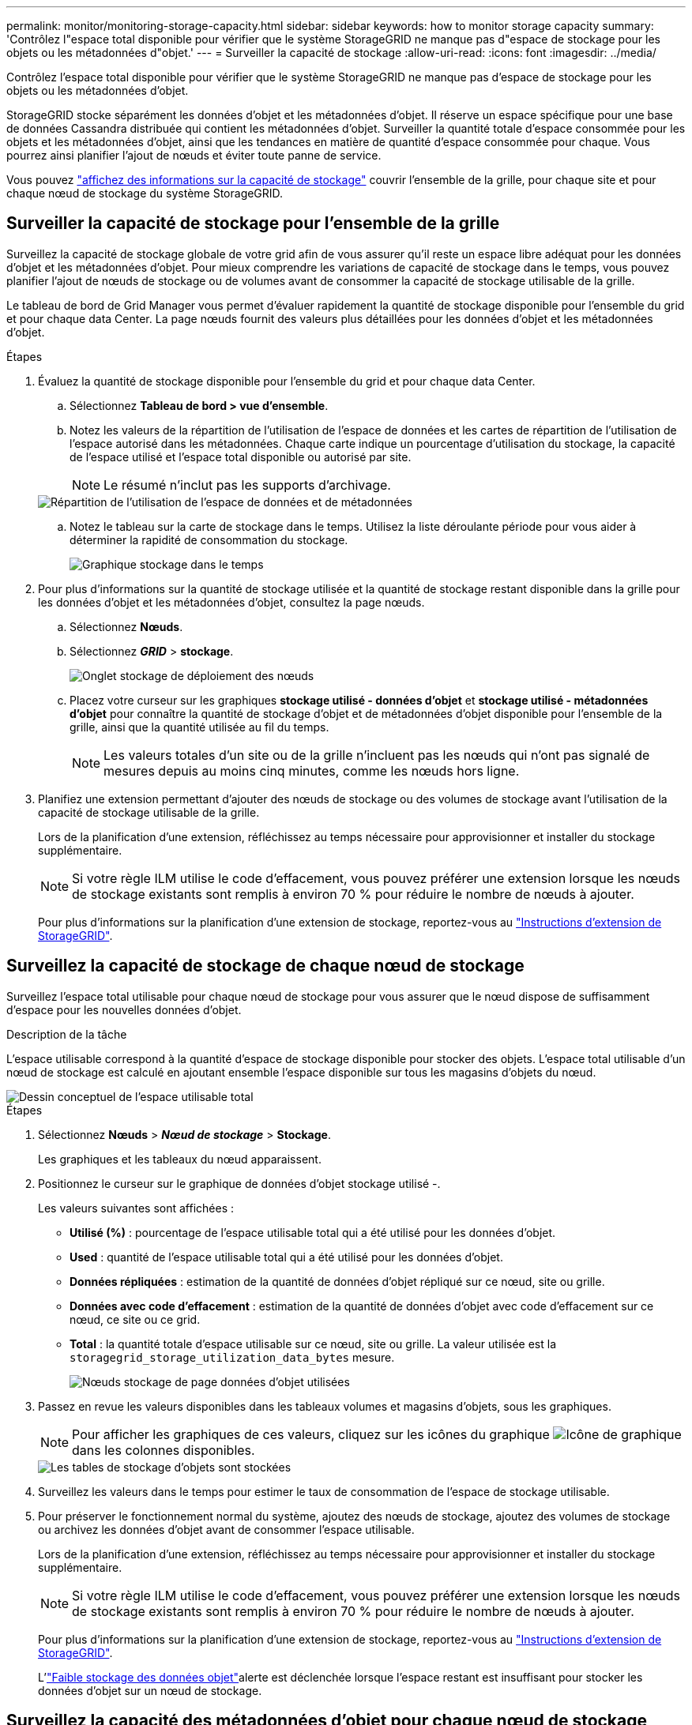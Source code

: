 ---
permalink: monitor/monitoring-storage-capacity.html 
sidebar: sidebar 
keywords: how to monitor storage capacity 
summary: 'Contrôlez l"espace total disponible pour vérifier que le système StorageGRID ne manque pas d"espace de stockage pour les objets ou les métadonnées d"objet.' 
---
= Surveiller la capacité de stockage
:allow-uri-read: 
:icons: font
:imagesdir: ../media/


[role="lead"]
Contrôlez l'espace total disponible pour vérifier que le système StorageGRID ne manque pas d'espace de stockage pour les objets ou les métadonnées d'objet.

StorageGRID stocke séparément les données d'objet et les métadonnées d'objet. Il réserve un espace spécifique pour une base de données Cassandra distribuée qui contient les métadonnées d'objet. Surveiller la quantité totale d'espace consommée pour les objets et les métadonnées d'objet, ainsi que les tendances en matière de quantité d'espace consommée pour chaque. Vous pourrez ainsi planifier l'ajout de nœuds et éviter toute panne de service.

Vous pouvez link:viewing-storage-tab.html["affichez des informations sur la capacité de stockage"] couvrir l'ensemble de la grille, pour chaque site et pour chaque nœud de stockage du système StorageGRID.



== Surveiller la capacité de stockage pour l'ensemble de la grille

Surveillez la capacité de stockage globale de votre grid afin de vous assurer qu'il reste un espace libre adéquat pour les données d'objet et les métadonnées d'objet. Pour mieux comprendre les variations de capacité de stockage dans le temps, vous pouvez planifier l'ajout de nœuds de stockage ou de volumes avant de consommer la capacité de stockage utilisable de la grille.

Le tableau de bord de Grid Manager vous permet d'évaluer rapidement la quantité de stockage disponible pour l'ensemble du grid et pour chaque data Center. La page nœuds fournit des valeurs plus détaillées pour les données d'objet et les métadonnées d'objet.

.Étapes
. Évaluez la quantité de stockage disponible pour l'ensemble du grid et pour chaque data Center.
+
.. Sélectionnez *Tableau de bord > vue d'ensemble*.
.. Notez les valeurs de la répartition de l'utilisation de l'espace de données et les cartes de répartition de l'utilisation de l'espace autorisé dans les métadonnées. Chaque carte indique un pourcentage d'utilisation du stockage, la capacité de l'espace utilisé et l'espace total disponible ou autorisé par site.
+

NOTE: Le résumé n'inclut pas les supports d'archivage.

+
image::../media/dashboard_data_and_metadata_space_usage_breakdown.png[Répartition de l'utilisation de l'espace de données et de métadonnées]

.. Notez le tableau sur la carte de stockage dans le temps. Utilisez la liste déroulante période pour vous aider à déterminer la rapidité de consommation du stockage.
+
image::../media/dashboard_storage_over_time.png[Graphique stockage dans le temps]



. Pour plus d'informations sur la quantité de stockage utilisée et la quantité de stockage restant disponible dans la grille pour les données d'objet et les métadonnées d'objet, consultez la page nœuds.
+
.. Sélectionnez *Nœuds*.
.. Sélectionnez *_GRID_* > *stockage*.
+
image::../media/nodes_deployment_storage_tab.png[Onglet stockage de déploiement des nœuds]

.. Placez votre curseur sur les graphiques *stockage utilisé - données d'objet* et *stockage utilisé - métadonnées d'objet* pour connaître la quantité de stockage d'objet et de métadonnées d'objet disponible pour l'ensemble de la grille, ainsi que la quantité utilisée au fil du temps.
+

NOTE: Les valeurs totales d'un site ou de la grille n'incluent pas les nœuds qui n'ont pas signalé de mesures depuis au moins cinq minutes, comme les nœuds hors ligne.



. Planifiez une extension permettant d'ajouter des nœuds de stockage ou des volumes de stockage avant l'utilisation de la capacité de stockage utilisable de la grille.
+
Lors de la planification d'une extension, réfléchissez au temps nécessaire pour approvisionner et installer du stockage supplémentaire.

+

NOTE: Si votre règle ILM utilise le code d'effacement, vous pouvez préférer une extension lorsque les nœuds de stockage existants sont remplis à environ 70 % pour réduire le nombre de nœuds à ajouter.

+
Pour plus d'informations sur la planification d'une extension de stockage, reportez-vous au link:../expand/index.html["Instructions d'extension de StorageGRID"].





== Surveillez la capacité de stockage de chaque nœud de stockage

Surveillez l'espace total utilisable pour chaque nœud de stockage pour vous assurer que le nœud dispose de suffisamment d'espace pour les nouvelles données d'objet.

.Description de la tâche
L'espace utilisable correspond à la quantité d'espace de stockage disponible pour stocker des objets. L'espace total utilisable d'un nœud de stockage est calculé en ajoutant ensemble l'espace disponible sur tous les magasins d'objets du nœud.

image::../media/calculating_watermarks.gif[Dessin conceptuel de l'espace utilisable total]

.Étapes
. Sélectionnez *Nœuds* > *_Nœud de stockage_* > *Stockage*.
+
Les graphiques et les tableaux du nœud apparaissent.

. Positionnez le curseur sur le graphique de données d'objet stockage utilisé -.
+
Les valeurs suivantes sont affichées :

+
** *Utilisé (%)* : pourcentage de l'espace utilisable total qui a été utilisé pour les données d'objet.
** *Used* : quantité de l'espace utilisable total qui a été utilisé pour les données d'objet.
** *Données répliquées* : estimation de la quantité de données d'objet répliqué sur ce nœud, site ou grille.
** *Données avec code d'effacement* : estimation de la quantité de données d'objet avec code d'effacement sur ce nœud, ce site ou ce grid.
** *Total* : la quantité totale d'espace utilisable sur ce nœud, site ou grille. La valeur utilisée est la `storagegrid_storage_utilization_data_bytes` mesure.
+
image::../media/nodes_page_storage_used_object_data.png[Nœuds stockage de page données d'objet utilisées]



. Passez en revue les valeurs disponibles dans les tableaux volumes et magasins d'objets, sous les graphiques.
+

NOTE: Pour afficher les graphiques de ces valeurs, cliquez sur les icônes du graphique image:../media/icon_chart_new_for_11_5.png["Icône de graphique"]dans les colonnes disponibles.

+
image::../media/nodes_page_storage_tables.png[Les tables de stockage d'objets sont stockées]

. Surveillez les valeurs dans le temps pour estimer le taux de consommation de l'espace de stockage utilisable.
. Pour préserver le fonctionnement normal du système, ajoutez des nœuds de stockage, ajoutez des volumes de stockage ou archivez les données d'objet avant de consommer l'espace utilisable.
+
Lors de la planification d'une extension, réfléchissez au temps nécessaire pour approvisionner et installer du stockage supplémentaire.

+

NOTE: Si votre règle ILM utilise le code d'effacement, vous pouvez préférer une extension lorsque les nœuds de stockage existants sont remplis à environ 70 % pour réduire le nombre de nœuds à ajouter.

+
Pour plus d'informations sur la planification d'une extension de stockage, reportez-vous au link:../expand/index.html["Instructions d'extension de StorageGRID"].

+
L'link:../troubleshoot/troubleshooting-low-object-data-storage-alert.html["Faible stockage des données objet"]alerte est déclenchée lorsque l'espace restant est insuffisant pour stocker les données d'objet sur un nœud de stockage.





== Surveillez la capacité des métadonnées d'objet pour chaque nœud de stockage

Surveillez l'utilisation des métadonnées pour chaque nœud de stockage afin de garantir qu'un espace adéquat reste disponible pour les opérations essentielles de la base de données. Vous devez ajouter de nouveaux nœuds de stockage sur chaque site avant que les métadonnées d'objet dépassent 100 % de l'espace autorisé pour les métadonnées.

.Description de la tâche
StorageGRID conserve trois copies des métadonnées d'objet sur chaque site pour assurer la redondance et protéger les métadonnées d'objet contre la perte. Les trois copies sont réparties de manière homogène sur tous les nœuds de stockage de chaque site, en utilisant l'espace réservé aux métadonnées sur le volume de stockage 0 de chaque nœud de stockage.

Dans certains cas, la capacité des métadonnées d'objet de la grille peut être utilisée plus rapidement que la capacité de stockage objet. Par exemple, si vous ingérer généralement un grand nombre d'objets de petite taille, vous devrez ajouter des nœuds de stockage pour augmenter la capacité des métadonnées, même si la capacité de stockage objet est suffisante.

L'utilisation des métadonnées peut notamment être augmentée, comme la taille et la quantité des métadonnées et du balisage, le nombre total d'éléments d'un téléchargement partitionné et la fréquence des modifications apportées aux emplacements de stockage ILM.

.Étapes
. Sélectionnez *Nœuds* > *_Nœud de stockage_* > *Stockage*.
. Positionnez le curseur sur le graphique de métadonnées de l'objet stockage utilisé - pour afficher les valeurs d'une heure spécifique.
+
image::../media/storage_used_object_metadata.png[Stockage utilisé : métadonnées d'objet]

+
Utilisé (%):: Pourcentage de l'espace de métadonnées autorisé utilisé sur ce nœud de stockage.
+
--
Metrics Prometheus : `storagegrid_storage_utilization_metadata_bytes` et `storagegrid_storage_utilization_metadata_allowed_bytes`

--
Utilisé:: Les octets de l'espace de métadonnées autorisé qui ont été utilisés sur ce nœud de stockage.
+
--
Prometheus métrique : `storagegrid_storage_utilization_metadata_bytes`

--
Autorisé:: Espace autorisé pour les métadonnées d'objet sur ce nœud de stockage. Pour savoir comment cette valeur est déterminée pour chaque nœud de stockage, reportez-vous au link:../admin/managing-object-metadata-storage.html#allowed-metadata-space["Description complète de l'espace de métadonnées autorisé"].
+
--
Prometheus métrique : `storagegrid_storage_utilization_metadata_allowed_bytes`

--
Réservé réelle:: Espace réel réservé aux métadonnées sur ce nœud de stockage. Inclut l'espace autorisé et l'espace requis pour les opérations essentielles sur les métadonnées. Pour savoir comment cette valeur est calculée pour chaque nœud de stockage, reportez-vous au link:../admin/managing-object-metadata-storage.html#actual-reserved-space-for-metadata["Description complète de l'espace réservé réel pour les métadonnées"].
+
--
_Prometheus métrique sera ajouté dans une prochaine version._

--


+

NOTE: Les valeurs totales d'un site ou de la grille n'incluent pas les nœuds qui n'ont pas signalé de mesures depuis au moins cinq minutes, comme les nœuds hors ligne.

. Si la valeur *utilisée (%)* est de 70 % ou plus, développez votre système StorageGRID en ajoutant des nœuds de stockage à chaque site.
+

CAUTION: L'alerte *stockage de métadonnées faible* est déclenchée lorsque la valeur *utilisée (%)* atteint certains seuils. Les résultats indésirables peuvent se produire si les métadonnées de l'objet utilisent plus de 100 % de l'espace autorisé.

+
Lorsque vous ajoutez des nœuds, le système rééquilibre automatiquement les métadonnées d'objet sur tous les nœuds de stockage du site. Voir la link:../expand/index.html["Instructions d'extension d'un système StorageGRID"].





== Surveillez les prévisions d'utilisation de l'espace

Surveillez les prévisions d'utilisation de l'espace pour les données utilisateur et les métadonnées afin d'estimer quand vous en aurez besoin link:../expand/index.html["développez une grille"].

Si vous remarquez que le taux de consommation change au fil du temps, sélectionnez une plage plus courte dans le menu déroulant *moyenne sur* pour refléter uniquement les modèles d'ingestion les plus récents. Si vous remarquez des motifs saisonniers, sélectionnez une plage plus longue.

Si vous disposez d'une nouvelle installation StorageGRID, autorisez l'accumulation de données et de métadonnées avant d'évaluer les prévisions d'utilisation de l'espace.

.Étapes
. Sur le tableau de bord, sélectionnez *stockage*.
. Affichez les cartes du tableau de bord, la prévision de l'utilisation des données par pool de stockage et la prévision de l'utilisation des métadonnées par site.
. Utilisez ces valeurs pour déterminer quand ajouter de nouveaux nœuds de stockage pour le stockage des données et des métadonnées.


image::../media/forecast-metadata-usage.png[Prévision de l'utilisation des métadonnées par site]
